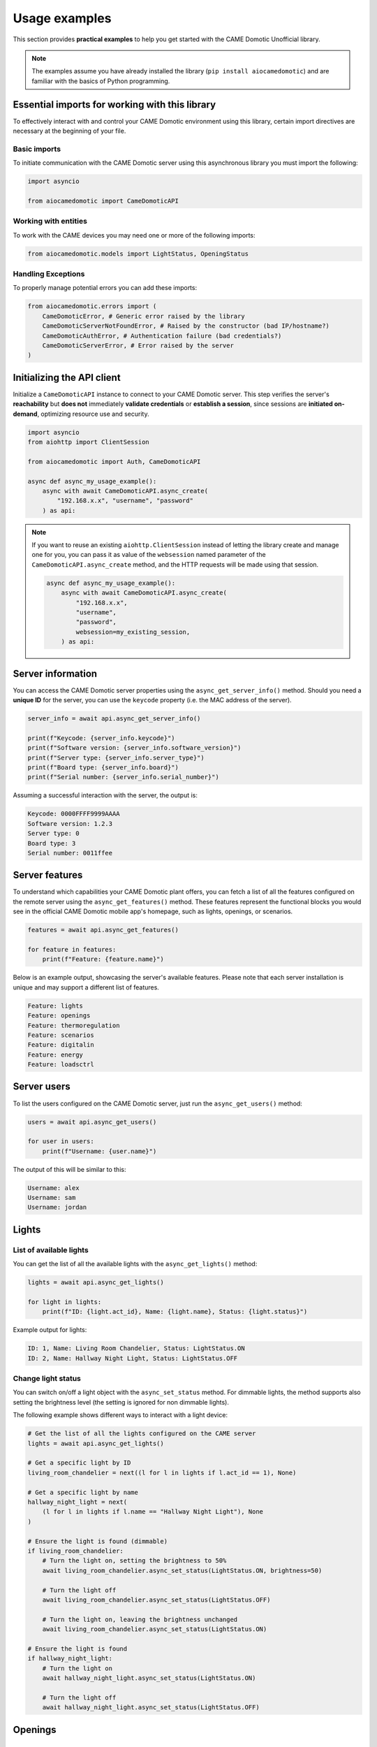 .. Copyright 2024 - GitHub user: fredericks1982

.. Licensed under the Apache License, Version 2.0 (the "License");
.. you may not use this file except in compliance with the License.
.. You may obtain a copy of the License at

..     http://www.apache.org/licenses/LICENSE-2.0

.. Unless required by applicable law or agreed to in writing, software
.. distributed under the License is distributed on an "AS IS" BASIS,
.. WITHOUT WARRANTIES OR CONDITIONS OF ANY KIND, either express or implied.
.. See the License for the specific language governing permissions and
.. limitations under the License.

Usage examples
==============

This section provides **practical examples** to help you get started with the
CAME Domotic Unofficial library.

.. note::
    The examples assume you have already installed the library (``pip
    install aiocamedomotic``) and are familiar with the basics of Python
    programming.

Essential imports for working with this library
-----------------------------------------------

To effectively interact with and control your CAME Domotic environment using this
library, certain import directives are necessary at the beginning of your file.

Basic imports
^^^^^^^^^^^^^

To initiate communication with the CAME Domotic server using this asynchronous library
you must import the following:

.. code-block:: python

    import asyncio

    from aiocamedomotic import CameDomoticAPI

Working with entities
^^^^^^^^^^^^^^^^^^^^^

To work with the CAME devices you may need one or more of the following imports:

.. code-block:: python

    from aiocamedomotic.models import LightStatus, OpeningStatus


Handling Exceptions
^^^^^^^^^^^^^^^^^^^

To properly manage potential errors you can add these imports:

.. code-block:: python

    from aiocamedomotic.errors import (
        CameDomoticError, # Generic error raised by the library
        CameDomoticServerNotFoundError, # Raised by the constructor (bad IP/hostname?)
        CameDomoticAuthError, # Authentication failure (bad credentials?)
        CameDomoticServerError, # Error raised by the server
    )

Initializing the API client
---------------------------

Initialize a ``CameDomoticAPI`` instance to connect to your CAME Domotic server. This
step verifies the server's **reachability** but **does not** immediately **validate
credentials** or **establish a session**, since sessions are **initiated on-demand**,
optimizing resource use and security.

.. code-block:: python

    import asyncio
    from aiohttp import ClientSession

    from aiocamedomotic import Auth, CameDomoticAPI

    async def async_my_usage_example():
        async with await CameDomoticAPI.async_create(
            "192.168.x.x", "username", "password"
        ) as api:

.. note::
    If you want to reuse an existing ``aiohttp.ClientSession`` instead of letting the
    library create and manage one for you, you can pass it as value of the
    ``websession`` named parameter of the ``CameDomoticAPI.async_create`` method, and
    the HTTP requests will be made using that session.

    .. code-block:: python

        async def async_my_usage_example():
            async with await CameDomoticAPI.async_create(
                "192.168.x.x",
                "username",
                "password",
                websession=my_existing_session,
            ) as api:

Server information
------------------

You can access the CAME Domotic server properties using the ``async_get_server_info()``
method. Should you need a **unique ID** for the server, you can use the ``keycode``
property (i.e. the MAC address of the server).

.. code-block:: python

    server_info = await api.async_get_server_info()

    print(f"Keycode: {server_info.keycode}")
    print(f"Software version: {server_info.software_version}")
    print(f"Server type: {server_info.server_type}")
    print(f"Board type: {server_info.board}")
    print(f"Serial number: {server_info.serial_number}")

Assuming a successful interaction with the server, the output is:

.. code-block:: text

    Keycode: 0000FFFF9999AAAA
    Software version: 1.2.3
    Server type: 0
    Board type: 3
    Serial number: 0011ffee

Server features
---------------

To understand which capabilities your CAME Domotic plant offers, you can fetch
a list of all the features configured on the remote server using the
``async_get_features()`` method. These features represent the functional blocks you
would see in the official CAME Domotic mobile app's homepage, such as lights, openings,
or scenarios.

.. code-block:: python

    features = await api.async_get_features()

    for feature in features:
        print(f"Feature: {feature.name}")

Below is an example output, showcasing the server's available features. Please note that
each server installation is unique and may support a different list of features.

.. code-block:: text

    Feature: lights
    Feature: openings
    Feature: thermoregulation
    Feature: scenarios
    Feature: digitalin
    Feature: energy
    Feature: loadsctrl


Server users
------------

To list the users configured on the CAME Domotic server, just run the
``async_get_users()`` method:

.. code-block:: python

    users = await api.async_get_users()

    for user in users:
        print(f"Username: {user.name}")

The output of this will be similar to this:

.. code-block:: text

    Username: alex
    Username: sam
    Username: jordan


Lights
------

List of available lights
^^^^^^^^^^^^^^^^^^^^^^^^

You can get the list of all the available lights with the ``async_get_lights()``
method:

.. code-block:: python

    lights = await api.async_get_lights()

    for light in lights:
        print(f"ID: {light.act_id}, Name: {light.name}, Status: {light.status}")

Example output for lights:

.. code-block:: text

    ID: 1, Name: Living Room Chandelier, Status: LightStatus.ON
    ID: 2, Name: Hallway Night Light, Status: LightStatus.OFF

Change light status
^^^^^^^^^^^^^^^^^^^

You can switch on/off a light object with the ``async_set_status`` method. For dimmable
lights, the method supports also setting the brightness level (the setting is ignored
for non dimmable lights).

The following example shows different ways to interact with a light device:

.. code-block:: python

    # Get the list of all the lights configured on the CAME server
    lights = await api.async_get_lights()

    # Get a specific light by ID
    living_room_chandelier = next((l for l in lights if l.act_id == 1), None)

    # Get a specific light by name
    hallway_night_light = next(
        (l for l in lights if l.name == "Hallway Night Light"), None
    )

    # Ensure the light is found (dimmable)
    if living_room_chandelier:
        # Turn the light on, setting the brightness to 50%
        await living_room_chandelier.async_set_status(LightStatus.ON, brightness=50)

        # Turn the light off
        await living_room_chandelier.async_set_status(LightStatus.OFF)

        # Turn the light on, leaving the brightness unchanged
        await living_room_chandelier.async_set_status(LightStatus.ON)

    # Ensure the light is found
    if hallway_night_light:
        # Turn the light on
        await hallway_night_light.async_set_status(LightStatus.ON)

        # Turn the light off
        await hallway_night_light.async_set_status(LightStatus.OFF)


Openings
--------

List of available openings
^^^^^^^^^^^^^^^^^^^^^^^^^^

You can get the list of all the available openings with the ``async_get_openings()``
method:

.. code-block:: python

    openings = await api.async_get_openings()

    for opening in openings:
        print(f"ID: {opening.id}, Name: {opening.name}, Status: {opening.status}, Type: {opening.type}")

Example output for openings:

.. code-block:: text

    ID: 10, Name: Living Room Shutter, Status: OpeningStatus.STOPPED, Type: OpeningType.SHUTTER
    ID: 20, Name: Patio Awning, Status: OpeningStatus.OPENING, Type: OpeningType.SHUTTER

Change opening status
^^^^^^^^^^^^^^^^^^^^^

You can control an opening with the ``async_set_status`` method, allowing you to open, close,
or stop an opening.

The following example shows different ways to interact with opening devices:

.. code-block:: python

    # Get the list of all the openings configured on the CAME server
    openings = await api.async_get_openings()

    # Get a specific opening by ID
    living_room_shutter = next((o for o in openings if o.open_act_id == 10), None)

    # Get a specific opening by name
    patio_awning = next(
        (o for o in openings if o.name == "Patio Awning"), None
    )

    # Ensure the opening is found
    if living_room_shutter:
        # Open the shutter
        await living_room_shutter.async_set_status(OpeningStatus.OPENING)

        # Stop the shutter movement
        await living_room_shutter.async_set_status(OpeningStatus.STOPPED)

        # Close the shutter
        await living_room_shutter.async_set_status(OpeningStatus.CLOSING)

    # Ensure the opening is found
    if patio_awning:
        # Open the awning
        await patio_awning.async_set_status(OpeningStatus.OPENING)

        # Close the awning
        await patio_awning.async_set_status(OpeningStatus.CLOSING)


Checking Authentication Status
------------------------------

**Session management** is automatic and **transparent to the user**, anyway, should you
need for some reason to check the server session status, you can use the
``validate_session()`` method on the ``auth`` attribute of the ``CameDomoticAPI``
instance.

.. code-block:: python

    async def async_my_usage_example():
        async with await CameDomoticAPI.async_create(
            "192.168.x.x", "username", "password"
        ) as api:

            # ...other code above

            if api.auth.is_session_valid():
                print("Server session is authenticated and valid.")
            else:
                print("No valid session, but don't worry: it'll be renewed automatically.")

.. note::
    Please note that, in general, you don't need to check if the session is authenticated,
    as the library will handle this for you, (re)authenticating as needed.

Exploring further
-----------------

To check the technical specifications see the :doc:`api_reference`.

